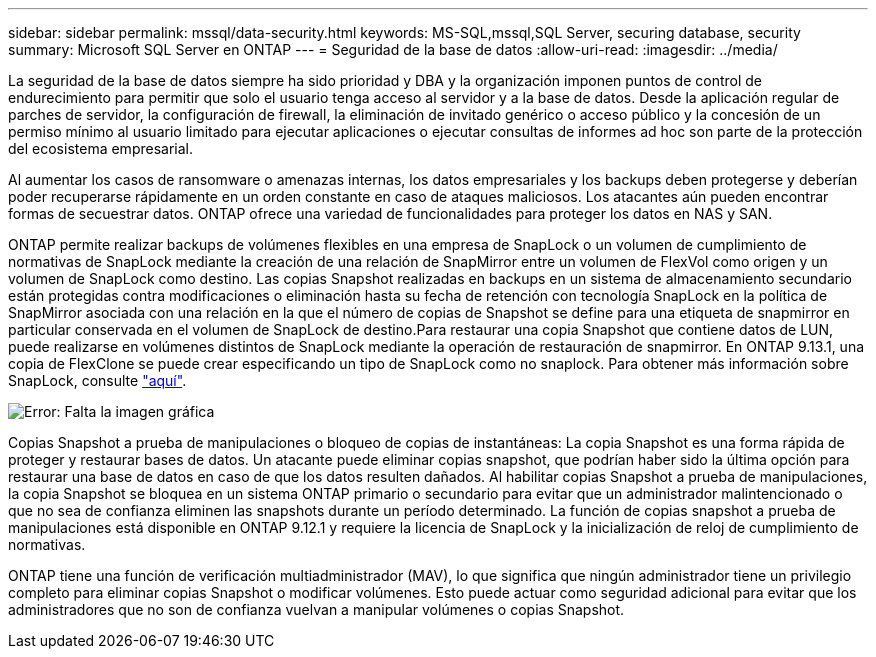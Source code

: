---
sidebar: sidebar 
permalink: mssql/data-security.html 
keywords: MS-SQL,mssql,SQL Server, securing database, security 
summary: Microsoft SQL Server en ONTAP 
---
= Seguridad de la base de datos
:allow-uri-read: 
:imagesdir: ../media/


[role="lead"]
La seguridad de la base de datos siempre ha sido prioridad y DBA y la organización imponen puntos de control de endurecimiento para permitir que solo el usuario tenga acceso al servidor y a la base de datos. Desde la aplicación regular de parches de servidor, la configuración de firewall, la eliminación de invitado genérico o acceso público y la concesión de un permiso mínimo al usuario limitado para ejecutar aplicaciones o ejecutar consultas de informes ad hoc son parte de la protección del ecosistema empresarial.

Al aumentar los casos de ransomware o amenazas internas, los datos empresariales y los backups deben protegerse y deberían poder recuperarse rápidamente en un orden constante en caso de ataques maliciosos. Los atacantes aún pueden encontrar formas de secuestrar datos.
ONTAP ofrece una variedad de funcionalidades para proteger los datos en NAS y SAN.

ONTAP permite realizar backups de volúmenes flexibles en una empresa de SnapLock o un volumen de cumplimiento de normativas de SnapLock mediante la creación de una relación de SnapMirror entre un volumen de FlexVol como origen y un volumen de SnapLock como destino. Las copias Snapshot realizadas en backups en un sistema de almacenamiento secundario están protegidas contra modificaciones o eliminación hasta su fecha de retención con tecnología SnapLock en la política de SnapMirror asociada con una relación en la que el número de copias de Snapshot se define para una etiqueta de snapmirror en particular conservada en el volumen de SnapLock de destino.Para restaurar una copia Snapshot que contiene datos de LUN, puede realizarse en volúmenes distintos de SnapLock mediante la operación de restauración de snapmirror. En ONTAP 9.13.1, una copia de FlexClone se puede crear especificando un tipo de SnapLock como no snaplock. Para obtener más información sobre SnapLock, consulte link:https://docs.netapp.com/us-en/ontap/snaplock/["aquí"].

image:mssql-snap_snaplock.png["Error: Falta la imagen gráfica"]

Copias Snapshot a prueba de manipulaciones o bloqueo de copias de instantáneas: La copia Snapshot es una forma rápida de proteger y restaurar bases de datos. Un atacante puede eliminar copias snapshot, que podrían haber sido la última opción para restaurar una base de datos en caso de que los datos resulten dañados. Al habilitar copias Snapshot a prueba de manipulaciones, la copia Snapshot se bloquea en un sistema ONTAP primario o secundario para evitar que un administrador malintencionado o que no sea de confianza eliminen las snapshots durante un período determinado. La función de copias snapshot a prueba de manipulaciones está disponible en ONTAP 9.12.1 y requiere la licencia de SnapLock y la inicialización de reloj de cumplimiento de normativas.

ONTAP tiene una función de verificación multiadministrador (MAV), lo que significa que ningún administrador tiene un privilegio completo para eliminar copias Snapshot o modificar volúmenes. Esto puede actuar como seguridad adicional para evitar que los administradores que no son de confianza vuelvan a manipular volúmenes o copias Snapshot.
